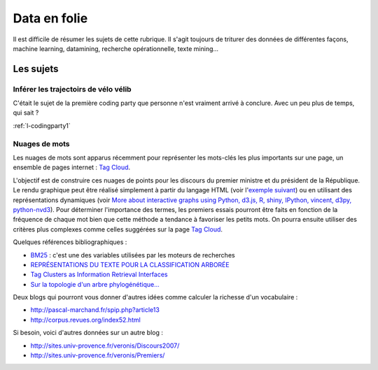 ﻿
.. _l-proj_data:

Data en folie
=============

Il est difficile de résumer les sujets de cette rubrique.
Il s'agit toujours de triturer des données de différentes façons,
machine learning, datamining, recherche opérationnelle, texte mining...


Les sujets
----------

Inférer les trajectoirs de vélo vélib
+++++++++++++++++++++++++++++++++++++

C'était le sujet de la première coding party que personne
n'est vraiment arrivé à conclure. Avec un peu plus de temps, qui sait ?

:ref:`l-codingparty1`


Nuages de mots
++++++++++++++

Les nuages de mots sont apparus récemment pour représenter les mots-clés les plus importants sur une page, 
un ensemble de pages internet : `Tag Cloud <http://en.wikipedia.org/wiki/Tag_cloud>`_.

.. image:: nuage.png

L'objectif est de construire ces nuages de points pour les discours du premier ministre et 
du président de la République. Le rendu graphique peut être réalisé simplement 
à partir du langage HTML (voir l'`exemple suivant <http://www.xavierdupre.fr/enseignement/projet_data/tag_cloud.html>`_) 
ou en utilisant des représentations dynamiques 
(voir `More about interactive graphs using Python, d3.js, R, shiny, IPython, vincent, d3py, python-nvd3 <http://www.xavierdupre.fr/blog/2013-11-30_nojs.html>`_).
Pour déterminer l'importance des termes, les premiers essais pourront être faits en fonction 
de la fréquence de chaque mot bien que cette méthode a tendance à favoriser les petits mots. 
On pourra ensuite utiliser des critères plus complexes comme celles suggérées sur la page 
`Tag Cloud <http://en.wikipedia.org/wiki/Tag_cloud>`_.

Quelques références bibliographiques :

- `BM25 <http://en.wikipedia.org/wiki/Okapi_BM25>`_ : c'est une des variables utilisées par les moteurs de recherches
- `REPRÉSENTATIONS DU TEXTE POUR LA CLASSIFICATION ARBORÉE <http://www.xavierdupre.fr/enseignement/projet_data/texte_n187r1340_mellet_co.pdf>`_
- `Tag Clusters as Information Retrieval Interfaces <http://www.xavierdupre.fr/enseignement/projet_data/texte_tag_cloud_Knautz_Soubusta_Stock.pdf>`_
- `Sur la topologie d'un arbre phylogénétique... <http://www.xavierdupre.fr/enseignement/projet_data/texte_topo_MSH_1987__100__57_0.pdf>`_

Deux blogs qui pourront vous donner d'autres idées comme calculer la richesse d'un vocabulaire :

- http://pascal-marchand.fr/spip.php?article13
- http://corpus.revues.org/index52.html

Si besoin, voici d'autres données sur un autre blog :

- http://sites.univ-provence.fr/veronis/Discours2007/
- http://sites.univ-provence.fr/veronis/Premiers/
